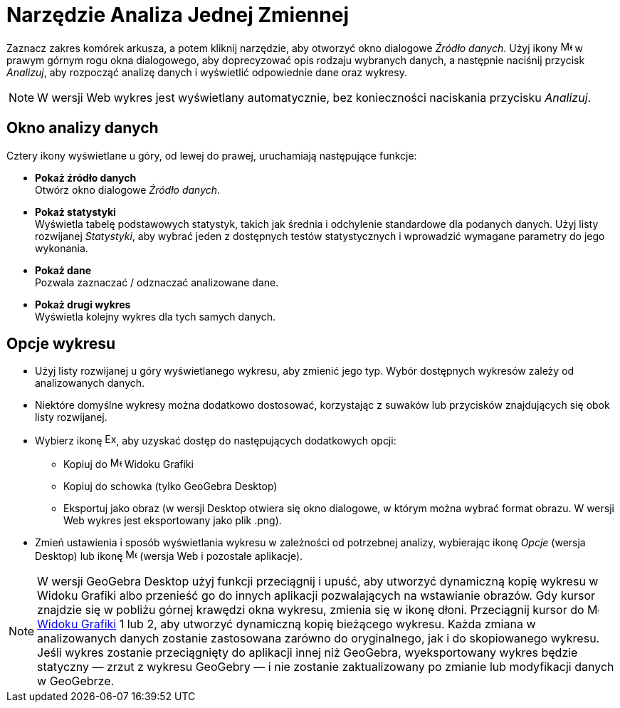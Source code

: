 = Narzędzie Analiza Jednej Zmiennej
:page-en: tools/One_Variable_Analysis
ifdef::env-github[:imagesdir: /en/modules/ROOT/assets/images]

Zaznacz zakres komórek arkusza, a potem kliknij narzędzie, aby otworzyć okno dialogowe _Źródło danych_. 
Użyj ikony image:16px-Menu-options.svg.png[Menu-options.svg,width=16,height=16] w prawym górnym rogu okna dialogowego, aby doprecyzować opis rodzaju wybranych danych, 
a następnie naciśnij przycisk _Analizuj_, aby rozpocząć analizę danych i wyświetlić odpowiednie dane oraz wykresy.

[NOTE]
====

W wersji Web wykres jest wyświetlany automatycznie, bez konieczności naciskania przycisku _Analizuj_.

====

== Okno analizy danych
Cztery ikony wyświetlane u góry, od lewej do prawej, uruchamiają następujące funkcje:

* *Pokaż źródło danych* +
Otwórz okno dialogowe _Źródło danych_.

* *Pokaż statystyki* +
Wyświetla tabelę podstawowych statystyk, takich jak średnia i odchylenie standardowe dla podanych danych.
Użyj listy rozwijanej _Statystyki_, aby wybrać jeden z dostępnych testów statystycznych i wprowadzić wymagane parametry do jego wykonania.

* *Pokaż dane* +
Pozwala zaznaczać / odznaczać analizowane dane.

* *Pokaż drugi wykres* +
Wyświetla kolejny wykres dla tych samych danych.


== Opcje wykresu

* Użyj listy rozwijanej u góry wyświetlanego wykresu, aby zmienić jego typ. Wybór dostępnych wykresów zależy od analizowanych danych.

* Niektóre domyślne wykresy można dodatkowo dostosować, korzystając z suwaków lub przycisków znajdujących się obok listy rozwijanej.

* Wybierz ikonę image:Export16.png[Export16.png,width=16,height=16], aby uzyskać dostęp do następujących dodatkowych opcji:
 ** Kopiuj do image:16px-Menu_view_graphics.svg.png[Menu view graphics.svg,width=16,height=16] Widoku Grafiki
 ** Kopiuj do schowka (tylko GeoGebra Desktop)
 ** Eksportuj jako obraz (w wersji Desktop otwiera się okno dialogowe, w którym można wybrać format obrazu. W wersji Web wykres jest eksportowany jako plik .png).
* Zmień ustawienia i sposób wyświetlania wykresu w zależności od potrzebnej analizy, wybierając ikonę _Opcje_ (wersja Desktop) lub ikonę image:16px-Menu-options.svg.png[Menu-options.svg,width=16,height=16] (wersja Web i pozostałe aplikacje). 



[NOTE]
====

W wersji GeoGebra Desktop użyj funkcji przeciągnij i upuść, aby utworzyć dynamiczną kopię wykresu w Widoku Grafiki albo przenieść go do innych aplikacji pozwalających na wstawianie obrazów. 
Gdy kursor znajdzie się w pobliżu górnej krawędzi okna wykresu, zmienia się w ikonę dłoni. Przeciągnij kursor do image:16px-Menu_view_graphics.svg.png[Menu view graphics.svg,width=16,height=16] xref:/Widok_Grafiki.adoc[Widoku
Grafiki] 1 lub 2, aby utworzyć dynamiczną kopię bieżącego wykresu. Każda zmiana w analizowanych danych zostanie zastosowana zarówno do oryginalnego, jak i do skopiowanego wykresu. 
Jeśli wykres zostanie przeciągnięty do aplikacji innej niż GeoGebra, wyeksportowany wykres będzie statyczny — zrzut z wykresu GeoGebry — i nie zostanie zaktualizowany po zmianie lub modyfikacji danych w GeoGebrze.

====
